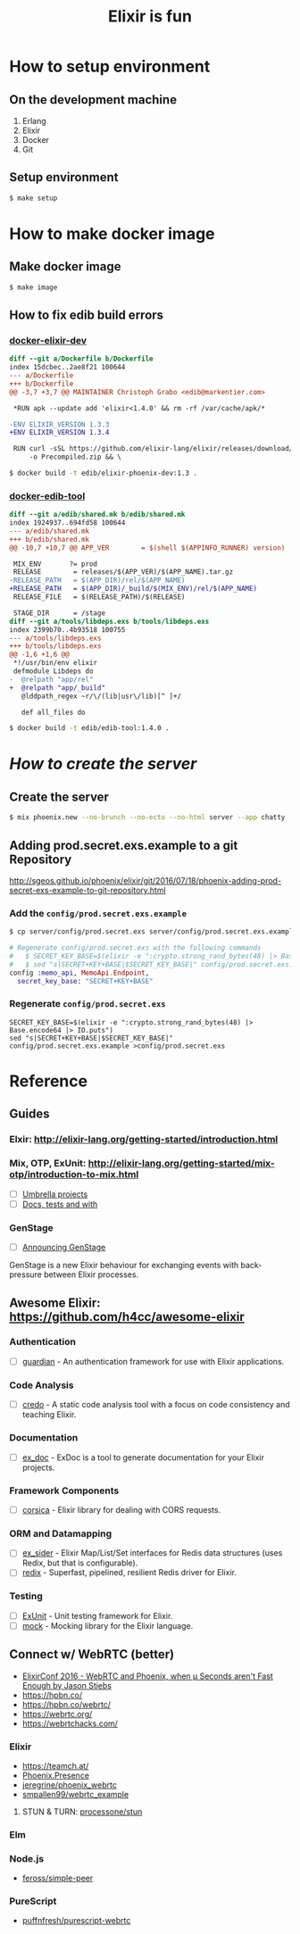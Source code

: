#+TITLE:Elixir is fun
#+OPTIONS: ^:{}

* How to setup environment

** On the development machine

1. Erlang
2. Elixir
3. Docker
4. Git

** Setup environment

#+BEGIN_SRC bash
$ make setup
#+END_SRC

* How to make docker image

** Make docker image

#+BEGIN_SRC bash
$ make image
#+END_SRC

** How to fix edib build errors

*** [[https://github.com/edib-tool/docker-elixir-dev][docker-elixir-dev]]

#+BEGIN_SRC diff
diff --git a/Dockerfile b/Dockerfile
index 15dcbec..2ae8f21 100644
--- a/Dockerfile
+++ b/Dockerfile
@@ -3,7 +3,7 @@ MAINTAINER Christoph Grabo <edib@markentier.com>
 
 *RUN apk --update add 'elixir<1.4.0' && rm -rf /var/cache/apk/*
 
-ENV ELIXIR_VERSION 1.3.3
+ENV ELIXIR_VERSION 1.3.4
 
 RUN curl -sSL https://github.com/elixir-lang/elixir/releases/download/v${ELIXIR_VERSION}/Precompiled.zip \
     -o Precompiled.zip && \
#+END_SRC

#+BEGIN_SRC bash
$ docker build -t edib/elixir-phoenix-dev:1.3 .
#+END_SRC

*** [[https://github.com/edib-tool/docker-edib-tool][docker-edib-tool]]

#+BEGIN_SRC diff
diff --git a/edib/shared.mk b/edib/shared.mk
index 1924937..694fd58 100644
--- a/edib/shared.mk
+++ b/edib/shared.mk
@@ -10,7 +10,7 @@ APP_VER        = $(shell $(APPINFO_RUNNER) version)
 
 MIX_ENV       ?= prod
 RELEASE        = releases/$(APP_VER)/$(APP_NAME).tar.gz
-RELEASE_PATH   = $(APP_DIR)/rel/$(APP_NAME)
+RELEASE_PATH   = $(APP_DIR)/_build/$(MIX_ENV)/rel/$(APP_NAME)
 RELEASE_FILE   = $(RELEASE_PATH)/$(RELEASE)
 
 STAGE_DIR      = /stage
diff --git a/tools/libdeps.exs b/tools/libdeps.exs
index 2399b70..4b93518 100755
--- a/tools/libdeps.exs
+++ b/tools/libdeps.exs
@@ -1,6 +1,6 @@
 *!/usr/bin/env elixir
 defmodule Libdeps do
-  @relpath "app/rel"
+  @relpath "app/_build"
   @lddpath_regex ~r/\/(lib|usr\/lib)[^ ]+/
 
   def all_files do
#+END_SRC

#+BEGIN_SRC bash
$ docker build -t edib/edib-tool:1.4.0 .
#+END_SRC

* /How to create the server/
** Create the server

#+BEGIN_SRC bash
$ mix phoenix.new --no-brunch --no-ecto --no-html server --app chatty
#+END_SRC

** Adding prod.secret.exs.example to a git Repository

[[http://sgeos.github.io/phoenix/elixir/git/2016/07/18/phoenix-adding-prod-secret-exs-example-to-git-repository.html]]

*** Add the ~config/prod.secret.exs.example~

#+BEGIN_SRC bash
$ cp server/config/prod.secret.exs server/config/prod.secret.exs.example
#+END_SRC

#+BEGIN_SRC elixir
# Regenerate config/prod.secret.exs with the following commands
#   $ SECRET_KEY_BASE=$(elixir -e ":crypto.strong_rand_bytes(48) |> Base.encode64 |> IO.puts")
#   $ sed "s|SECRET+KEY+BASE|$SECRET_KEY_BASE|" config/prod.secret.exs.example >config/prod.secret.exs
config :memo_api, MemoApi.Endpoint,
  secret_key_base: "SECRET+KEY+BASE"
#+END_SRC

*** Regenerate ~config/prod.secret.exs~

#+BEGIN_SRC shell
SECRET_KEY_BASE=$(elixir -e ":crypto.strong_rand_bytes(48) |> Base.encode64 |> IO.puts")
sed "s|SECRET+KEY+BASE|$SECRET_KEY_BASE|" config/prod.secret.exs.example >config/prod.secret.exs
#+END_SRC

* Reference
** Guides
*** Elxir: [[http://elixir-lang.org/getting-started/introduction.html]]
*** Mix, OTP, ExUnit: [[http://elixir-lang.org/getting-started/mix-otp/introduction-to-mix.html]]
    - [ ] [[http://elixir-lang.org/getting-started/mix-otp/dependencies-and-umbrella-apps.html#umbrella-projects][Umbrella projects]]
    - [ ] [[http://elixir-lang.org/getting-started/mix-otp/docs-tests-and-with.html][Docs, tests and with]]
*** GenStage
    - [ ] [[http://elixir-lang.org/blog/2016/07/14/announcing-genstage/][Announcing GenStage]]
    GenStage is a new Elixir behaviour for exchanging events with back-pressure between Elixir processes.
** Awesome Elixir: [[https://github.com/h4cc/awesome-elixir]]
*** Authentication
    - [ ] [[https://github.com/ueberauth/guardian][guardian]] - An authentication framework for use with Elixir applications.
*** Code Analysis
    - [ ] [[https://github.com/rrrene/credo][credo]] - A static code analysis tool with a focus on code consistency and teaching Elixir.
*** Documentation
    - [ ] [[https://github.com/elixir-lang/ex_doc][ex_doc]] - ExDoc is a tool to generate documentation for your Elixir projects.
*** Framework Components
    - [ ] [[https://github.com/whatyouhide/corsica][corsica]] - Elixir library for dealing with CORS requests.
*** ORM and Datamapping
    - [ ] [[https://github.com/ephe-meral/ex_sider][ex_sider]] - Elixir Map/List/Set interfaces for Redis data structures (uses Redix, but that is configurable).
    - [ ] [[https://github.com/whatyouhide/redix][redix]] - Superfast, pipelined, resilient Redis driver for Elixir.
*** Testing
    - [ ] [[https://hexdocs.pm/ex_unit/ExUnit.html][ExUnit]] - Unit testing framework for Elixir.
    - [ ] [[https://github.com/jjh42/mock][mock]] - Mocking library for the Elixir language.
** Connect w/ WebRTC (better)
   - [[https://youtu.be/yI5J2P9kcBQ?list=PLE7tQUdRKcyYoiEKWny0Jj72iu564bVFD][ElixirConf 2016 - WebRTC and Phoenix, when μ Seconds aren't Fast Enough by Jason Stiebs]]
   - [[https://hpbn.co/]]
   - [[https://hpbn.co/webrtc/]]
   - [[https://webrtc.org/]]
   - [[https://webrtchacks.com/]]
*** Elixir
    - [[https://teamch.at/]]
    - [[https://hexdocs.pm/phoenix/Phoenix.Presence.html][Phoenix.Presence]]
    - [[https://github.com/jeregrine/phoenix_webrtc][jeregrine/phoenix_webrtc]]
    - [[https://github.com/smpallen99/webrtc_example][smpallen99/webrtc_example]]
**** STUN & TURN: [[https://github.com/processone/stun][processone/stun]]
*** Elm
*** Node.js
    - [[https://github.com/feross/simple-peer][feross/simple-peer]]
*** PureScript
    - [[https://github.com/puffnfresh/purescript-webrtc][puffnfresh/purescript-webrtc]]

